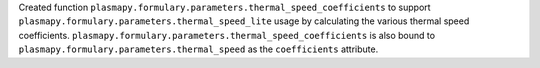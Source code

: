 Created function ``plasmapy.formulary.parameters.thermal_speed_coefficients``
to support ``plasmapy.formulary.parameters.thermal_speed_lite`` usage by
calculating the various thermal speed coefficients.
``plasmapy.formulary.parameters.thermal_speed_coefficients`` is also bound
to ``plasmapy.formulary.parameters.thermal_speed`` as the ``coefficients``
attribute.
